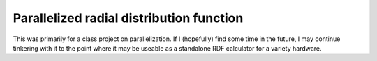 ===============================
Parallelized radial distribution function
===============================

This was primarily for a class project on parallelization. 
If I (hopefully) find some time in the future, I may continue tinkering
with it to the point where it may be useable as a standalone RDF calculator
for a variety hardware.

